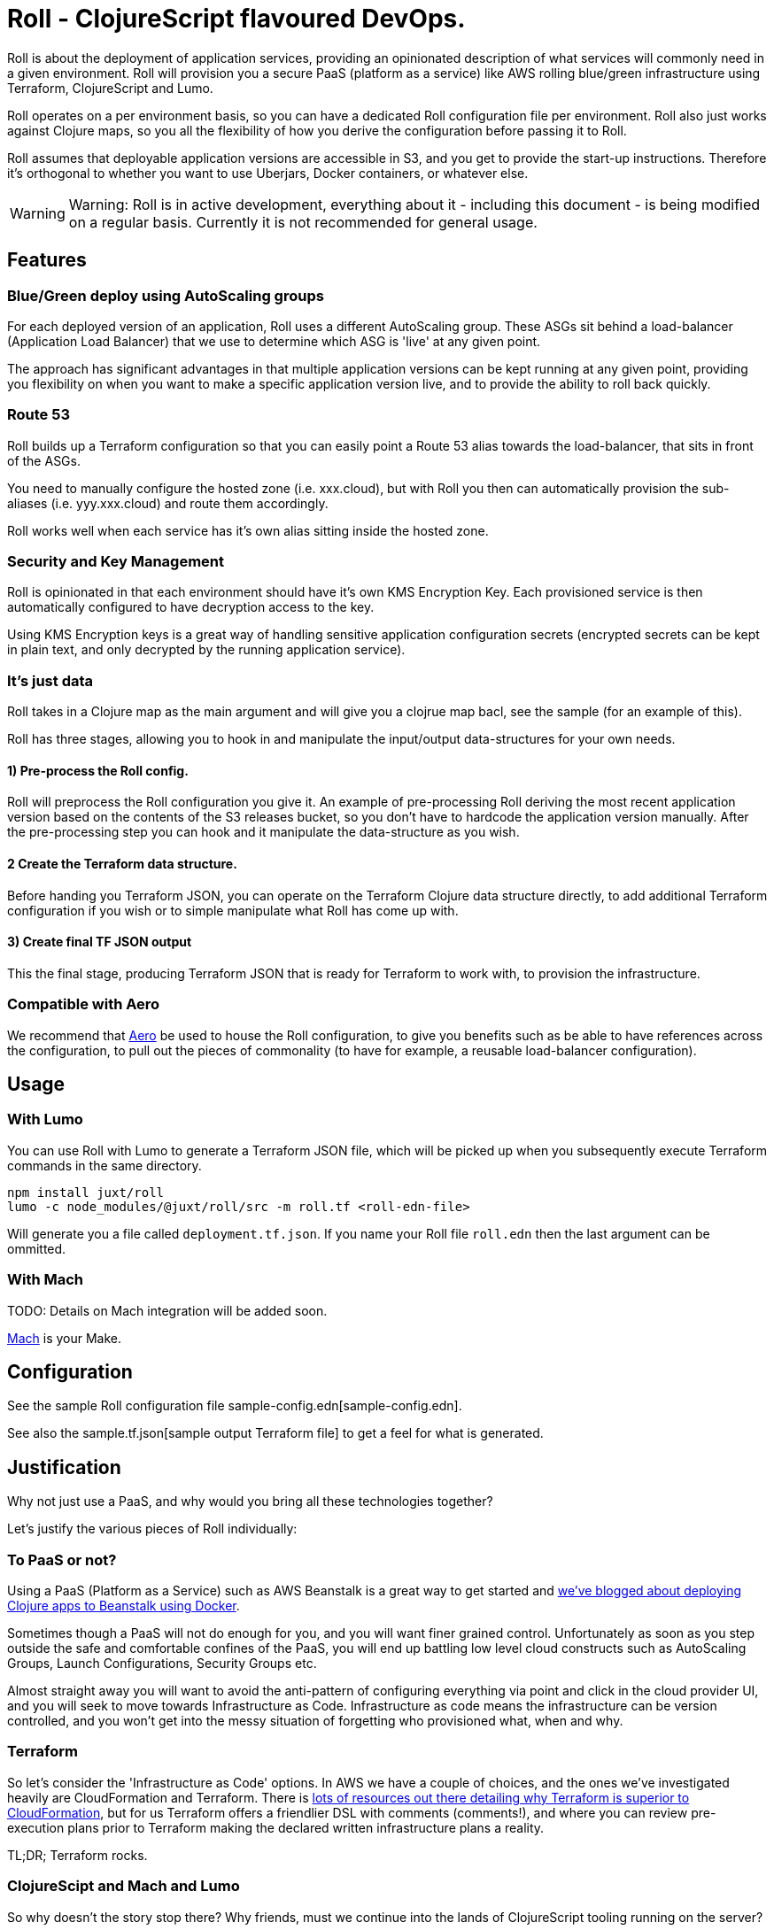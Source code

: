 = Roll - ClojureScript flavoured DevOps.

Roll is about the deployment of application services, providing an opinionated description of what services will commonly need in a given environment. Roll will provision you a secure PaaS (platform as a service) like AWS rolling blue/green infrastructure using Terraform, ClojureScript and Lumo.

Roll operates on a per environment basis, so you can have a dedicated Roll configuration file per environment. Roll also just works against Clojure maps, so you all the flexibility of how you derive the configuration before passing it to Roll.

Roll assumes that deployable application versions are accessible in S3, and you get to provide the start-up instructions. Therefore it's orthogonal to whether you want to use Uberjars, Docker containers, or whatever else.

WARNING: Warning: Roll is in active development, everything about it - including this document - is being modified on a regular basis. Currently it is not recommended for general usage.

== Features

=== Blue/Green deploy using AutoScaling groups

For each deployed version of an application, Roll uses a different AutoScaling group. These ASGs sit behind a load-balancer (Application Load Balancer) that we use to determine which ASG is 'live' at any given point.

The approach has significant advantages in that multiple application versions can be kept running at any given point, providing you flexibility on when you want to make a specific application version live, and to provide the ability to roll back quickly.

=== Route 53

Roll builds up a Terraform configuration so that you can easily point a Route 53 alias towards the load-balancer, that sits in front of the ASGs.

You need to manually configure the hosted zone (i.e. xxx.cloud), but with Roll you then can automatically provision the sub-aliases (i.e. yyy.xxx.cloud) and route them accordingly.

Roll works well when each service has it's own alias sitting inside the hosted zone.

=== Security and Key Management

Roll is opinionated in that each environment should have it's own KMS Encryption Key. Each provisioned service is then automatically configured to have decryption access to the key.

Using KMS Encryption keys is a great way of handling sensitive application configuration secrets (encrypted secrets can be kept in plain text, and only decrypted by the running application service).

=== It's just data

Roll takes in a Clojure map as the main argument and will give you a clojrue map bacl, see the sample (for an example of this).

Roll has three stages, allowing you to hook in and manipulate the input/output data-structures for your own needs.

==== 1) Pre-process the Roll config.

Roll will preprocess the Roll configuration you give it. An example of pre-processing Roll deriving the most recent application version based on the contents of the S3 releases bucket, so you don't have to hardcode the application version manually. After the pre-processing step you can hook and it manipulate the data-structure as you wish.

==== 2 Create the Terraform data structure.

Before handing you Terraform JSON, you can operate on the Terraform Clojure data structure directly, to add additional Terraform configuration if you wish or to simple manipulate what Roll has come up with.

==== 3) Create final TF JSON output

This the final stage, producing Terraform JSON that is ready for Terraform to work with, to provision the infrastructure.

=== Compatible with Aero

We recommend that https://github.com/juxt/aero[Aero] be used to house the Roll configuration, to give you benefits such as be able to have references across the configuration, to pull out the pieces of commonality (to have for example, a reusable load-balancer configuration).

== Usage

=== With Lumo

You can use Roll with Lumo to generate a Terraform JSON file, which will be picked up when you subsequently execute Terraform commands in the same directory.

    npm install juxt/roll
    lumo -c node_modules/@juxt/roll/src -m roll.tf <roll-edn-file>

Will generate you a file called `deployment.tf.json`. If you name your Roll file `roll.edn` then the last argument can be ommitted.

=== With Mach

TODO: Details on Mach integration will be added soon.

https://github.com/juxt/mach[Mach] is your Make.

== Configuration

See the sample Roll configuration file sample-config.edn[sample-config.edn].

See also the sample.tf.json[sample output Terraform file] to get a feel for what is generated.

== Justification

Why not just use a PaaS, and why would you bring all these technologies together?

Let's justify the various pieces of Roll individually:

=== To PaaS or not?

Using a PaaS (Platform as a Service) such as AWS Beanstalk is a great way to get started and https://juxt.pro/blog/posts/beanstalk.html[we've blogged about deploying Clojure apps to Beanstalk using Docker].

Sometimes though a PaaS will not do enough for you, and you will want finer grained control. Unfortunately as soon as you step outside the safe and comfortable confines of the PaaS, you will end up battling low level cloud constructs such as AutoScaling Groups, Launch Configurations, Security Groups etc.

Almost straight away you will want to avoid the anti-pattern of configuring everything via point and click in the cloud provider UI, and you will seek to move towards Infrastructure as Code. Infrastructure as code means the infrastructure can be version controlled, and you won't get into the messy situation of forgetting who provisioned what, when and why.

=== Terraform

So let's consider the 'Infrastructure as Code' options. In AWS we have a couple of choices, and the ones we've investigated heavily are CloudFormation and Terraform. There is https://www.terraform.io/intro/vs/cloudformation.html[lots of resources out there detailing why Terraform is superior to CloudFormation], but for us Terraform offers a friendlier DSL with comments (comments!), and where you can review pre-execution plans prior to Terraform making the declared written infrastructure plans a reality.

TL;DR; Terraform rocks.

=== ClojureScipt and Mach and Lumo

So why doesn't the story stop there? Why friends, must we continue into the lands of ClojureScript tooling running on the server?

Alas, Terraform by itself is not enough. For example we want blue/green deployments - which in our use case involves firing up new AutoScaling groups when we want a new version deployed and to leave the old one running. When we're happy with our candidate deployment we want to effect a load-balancer change that will redirect where the Route53 domain entry is pointing to, thus making the new AutoScaling group the one that is live. We may want to leave the previously 'live' AutoScaling group hanging around - in case we need to revert back to it.

Roll achieves this by rebuilding the Terraform configuration to match a higher level declarative input which you can readily change (i.e. to deploy newer versions of an application). Roll is a DSL that sits above Terraform, providing an opinionated description of infrastructure that Terraform is used to make happen.

Roll aims to give you the full Beanstalk like PaaS experience except there's no PaaS and you're completely in control. It also has extras such as setting up KMS for each 'service' and configuring your Area51 setup.

== Road map

Roll is in active development, come back soon for the full readme experience.
